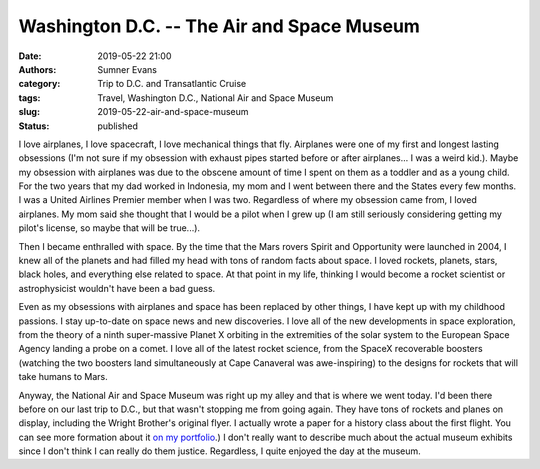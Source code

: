 Washington D.C. -- The Air and Space Museum
###########################################

:date: 2019-05-22 21:00
:authors: Sumner Evans
:category: Trip to D.C. and Transatlantic Cruise
:tags: Travel, Washington D.C., National Air and Space Museum
:slug: 2019-05-22-air-and-space-museum
:status: published

I love airplanes, I love spacecraft, I love mechanical things that fly.
Airplanes were one of my first and longest lasting obsessions (I'm not sure if
my obsession with exhaust pipes started before or after airplanes... I was a
weird kid.). Maybe my obsession with airplanes was due to the obscene amount of
time I spent on them as a toddler and as a young child. For the two years that
my dad worked in Indonesia, my mom and I went between there and the States every
few months. I was a United Airlines Premier member when I was two. Regardless of
where my obsession came from, I loved airplanes. My mom said she thought that I
would be a pilot when I grew up (I am still seriously considering getting my
pilot's license, so maybe that will be true...).

Then I became enthralled with space. By the time that the Mars rovers Spirit and
Opportunity were launched in 2004, I knew all of the planets and had filled my
head with tons of random facts about space. I loved rockets, planets, stars,
black holes, and everything else related to space. At that point in my life,
thinking I would become a rocket scientist or astrophysicist wouldn't have been
a bad guess.

Even as my obsessions with airplanes and space has been replaced by other
things, I have kept up with my childhood passions. I stay up-to-date on space
news and new discoveries. I love all of the new developments in space
exploration, from the theory of a ninth super-massive Planet X orbiting in the
extremities of the solar system to the European Space Agency landing a probe on
a comet. I love all of the latest rocket science, from the SpaceX recoverable
boosters (watching the two boosters land simultaneously at Cape Canaveral was
awe-inspiring) to the designs for rockets that will take humans to Mars.

Anyway, the National Air and Space Museum was right up my alley and that is
where we went today. I'd been there before on our last trip to D.C., but that
wasn't stopping me from going again. They have tons of rockets and planes on
display, including the Wright Brother's original flyer. I actually wrote a paper
for a history class about the first flight. You can see more formation about it
`on my portfolio`_.) I don't really want to describe much about the actual
museum exhibits since I don't think I can really do them justice. Regardless, I
quite enjoyed the day at the museum.

.. _on my portfolio: {filename}/pages/portfolio.html#Dream-Of-Flight-Paper
